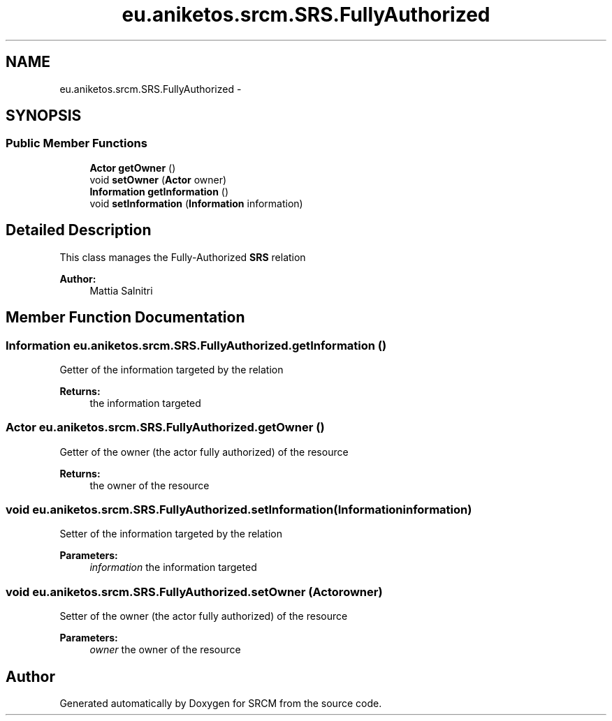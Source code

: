 .TH "eu.aniketos.srcm.SRS.FullyAuthorized" 3 "Fri Oct 4 2013" "SRCM" \" -*- nroff -*-
.ad l
.nh
.SH NAME
eu.aniketos.srcm.SRS.FullyAuthorized \- 
.SH SYNOPSIS
.br
.PP
.SS "Public Member Functions"

.in +1c
.ti -1c
.RI "\fBActor\fP \fBgetOwner\fP ()"
.br
.ti -1c
.RI "void \fBsetOwner\fP (\fBActor\fP owner)"
.br
.ti -1c
.RI "\fBInformation\fP \fBgetInformation\fP ()"
.br
.ti -1c
.RI "void \fBsetInformation\fP (\fBInformation\fP information)"
.br
.in -1c
.SH "Detailed Description"
.PP 
This class manages the Fully-Authorized \fBSRS\fP relation 
.PP
\fBAuthor:\fP
.RS 4
Mattia Salnitri 
.RE
.PP

.SH "Member Function Documentation"
.PP 
.SS "\fBInformation\fP eu\&.aniketos\&.srcm\&.SRS\&.FullyAuthorized\&.getInformation ()"
Getter of the information targeted by the relation 
.PP
\fBReturns:\fP
.RS 4
the information targeted 
.RE
.PP

.SS "\fBActor\fP eu\&.aniketos\&.srcm\&.SRS\&.FullyAuthorized\&.getOwner ()"
Getter of the owner (the actor fully authorized) of the resource 
.PP
\fBReturns:\fP
.RS 4
the owner of the resource 
.RE
.PP

.SS "void eu\&.aniketos\&.srcm\&.SRS\&.FullyAuthorized\&.setInformation (\fBInformation\fPinformation)"
Setter of the information targeted by the relation 
.PP
\fBParameters:\fP
.RS 4
\fIinformation\fP the information targeted 
.RE
.PP

.SS "void eu\&.aniketos\&.srcm\&.SRS\&.FullyAuthorized\&.setOwner (\fBActor\fPowner)"
Setter of the owner (the actor fully authorized) of the resource 
.PP
\fBParameters:\fP
.RS 4
\fIowner\fP the owner of the resource 
.RE
.PP


.SH "Author"
.PP 
Generated automatically by Doxygen for SRCM from the source code\&.
